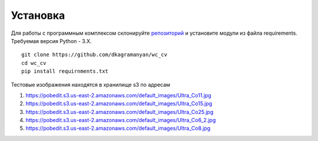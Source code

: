 Установка
=========


Для работы с программным комплексом склонируйте `репозиторий <https://github.com/dkagramanyan/wc_cv>`_ и установите модули 
из файла requirements. Требуемая версия  Python - 3.X. 

::

	git clone https://github.com/dkagramanyan/wc_cv
	cd wc_cv
	pip install requirnments.txt

Тестовые изображения находятся в хранилище s3 по адресам

#. https://pobedit.s3.us-east-2.amazonaws.com/default_images/Ultra_Co11.jpg 
#. https://pobedit.s3.us-east-2.amazonaws.com/default_images/Ultra_Co15.jpg
#. https://pobedit.s3.us-east-2.amazonaws.com/default_images/Ultra_Co25.jpg
#. https://pobedit.s3.us-east-2.amazonaws.com/default_images/Ultra_Co6_2.jpg
#. https://pobedit.s3.us-east-2.amazonaws.com/default_images/Ultra_Co8.jpg
